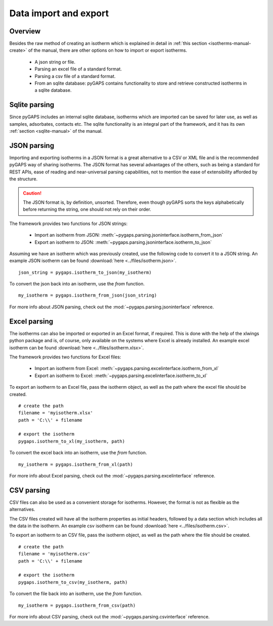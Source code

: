 .. _parsing-manual:

Data import and export
======================

.. _parsing-manual-general:

Overview
--------

Besides the raw method of creating an isotherm which is explained in detail in
:ref:`this section <isotherms-manual-create>` of the manual, there are other options on how to import or
export isotherms.

    - A json string or file.
    - Parsing an excel file of a standard format.
    - Parsing a csv file of a standard format.
    - From an sqlite database: pyGAPS contains functionality to store and retrieve constructed
      isotherms in a sqlite database.

.. _parsing-manual-sqlite:

Sqlite parsing
--------------

Since pyGAPS includes an internal sqlite database, isotherms which are imported can be saved for later use, as
well as samples, adsorbates, contacts etc.
The sqlite functionality is an integral part of the framework, and it has its own
:ref:`section <sqlite-manual>` of the manual.


.. _parsing-manual-json:

JSON parsing
------------

Importing and exporting isotherms in a JSON format is a great alternative to a CSV or XML file and is the
recommended pyGAPS way of sharing isotherms. The JSON format has several advantages of the others, such as
being a standard for REST APIs, ease of reading and near-universal parsing capabilities, not to mention
the ease of extensibility afforded by the structure.

.. caution::

    The JSON format is, by definition, unsorted. Therefore, even though pyGAPS sorts the keys alphabetically
    before returning the string, one should not rely on their order.

The framework provides two functions for JSON strings:

    - Import an isotherm from JSON: :meth:`~pygaps.parsing.jsoninterface.isotherm_from_json`
    - Export an isotherm to JSON: :meth:`~pygaps.parsing.jsoninterface.isotherm_to_json`

Assuming we have an isotherm which was previously created, use the following code to convert it to
a JSON string.
An example JSON isotherm can be found :download:`here <../files/isotherm.json>`.

::

    json_string = pygaps.isotherm_to_json(my_isotherm)

To convert the json back into an isotherm, use the *from* function.

::

    my_isotherm = pygaps.isotherm_from_json(json_string)

For more info about JSON parsing, check out the :mod:`~pygaps.parsing.jsoninterface` reference.


.. _parsing-manual-excel:

Excel parsing
-------------

The isotherms can also be imported or exported in an Excel format, if required. This is done with the help
of the xlwings python package and is, of course, only available on the systems where Excel is already
installed.
An example excel isotherm can be found :download:`here <../files/isotherm.xlsx>`.

The framework provides two functions for Excel files:

    - Import an isotherm from Excel: :meth:`~pygaps.parsing.excelinterface.isotherm_from_xl`
    - Export an isotherm to Excel: :meth:`~pygaps.parsing.excelinterface.isotherm_to_xl`

To export an isotherm to an Excel file, pass the isotherm object, as well as the path where the excel file
should be created.

::

    # create the path
    filename = 'myisotherm.xlsx'
    path = 'C:\\' + filename

    # export the isotherm
    pygaps.isotherm_to_xl(my_isotherm, path)

To convert the excel back into an isotherm, use the *from* function.

::

    my_isotherm = pygaps.isotherm_from_xl(path)


For more info about Excel parsing, check out the :mod:`~pygaps.parsing.excelinterface` reference.


.. _parsing-manual-csv:

CSV parsing
-----------

CSV files can also be used as a convenient storage for isotherms. However, the format is not as flexible
as the alternatives.

The CSV files created will have all the isotherm properties as initial headers, followed by a data section which
includes all the data in the isotherm.
An example csv isotherm can be found :download:`here <../files/isotherm.csv>`.

To export an isotherm to an CSV file, pass the isotherm object, as well as the path where the file
should be created.

::

    # create the path
    filename = 'myisotherm.csv'
    path = 'C:\\' + filename

    # export the isotherm
    pygaps.isotherm_to_csv(my_isotherm, path)

To convert the file back into an isotherm, use the *from* function.

::

    my_isotherm = pygaps.isotherm_from_csv(path)

For more info about CSV parsing, check out the :mod:`~pygaps.parsing.csvinterface` reference.

